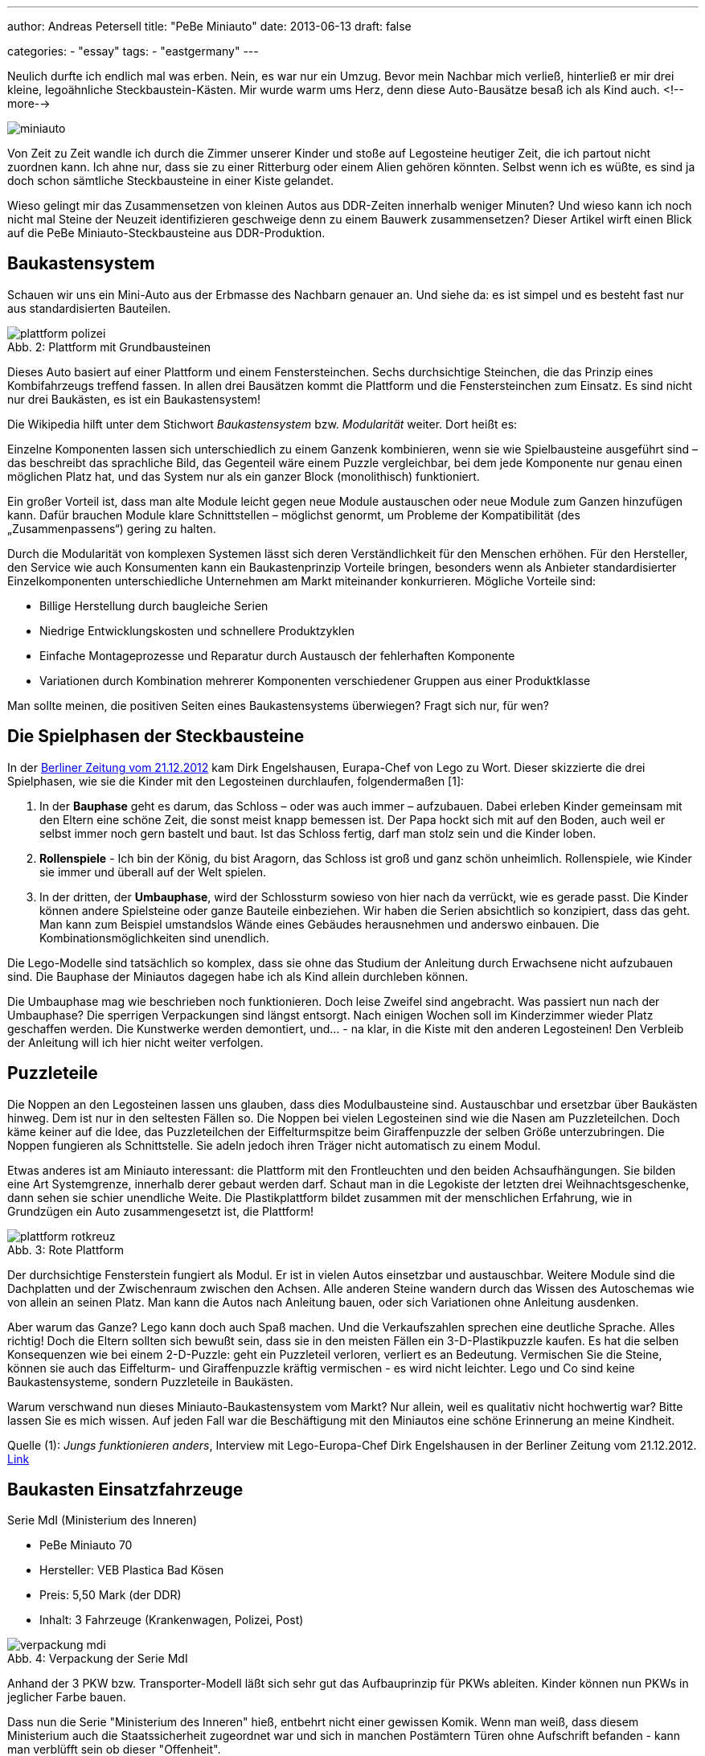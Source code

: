 ---
author: Andreas Petersell
title: "PeBe Miniauto"
date: 2013-06-13
draft: false

categories:
    - "essay"
tags: 
    - "eastgermany"    
---

:toc: macro
:toclevels: 1
:toc-title:
:imagesdir: ../images/essay-miniauto/

Neulich durfte ich endlich mal was erben. Nein, es war nur ein Umzug. Bevor mein Nachbar mich verließ, hinterließ er mir drei kleine, legoähnliche Steckbaustein-Kästen. Mir wurde warm ums Herz, denn diese Auto-Bausätze besaß ich als Kind auch.
<!--more-->

toc::[]

image::miniauto.jpg[]

Von Zeit zu Zeit wandle ich durch die Zimmer unserer Kinder und stoße auf Legosteine heutiger Zeit, die ich partout nicht zuordnen kann. Ich ahne nur, dass sie zu einer Ritterburg oder einem Alien gehören könnten. Selbst wenn ich es wüßte, es sind ja doch schon sämtliche Steckbausteine in einer Kiste gelandet.

Wieso gelingt mir das Zusammensetzen von kleinen Autos aus DDR-Zeiten innerhalb weniger Minuten? Und wieso kann ich noch nicht mal Steine der Neuzeit identifizieren geschweige denn zu einem Bauwerk zusammensetzen? Dieser Artikel wirft einen Blick auf die PeBe Miniauto-Steckbausteine aus DDR-Produktion.

== Baukastensystem

Schauen wir uns ein Mini-Auto aus der Erbmasse des Nachbarn genauer an. Und siehe da: es ist simpel und es besteht fast nur aus standardisierten Bauteilen.

.Plattform mit Grundbausteinen
[caption="Abb. 2: "]
image::plattform-polizei.jpg[]

Dieses Auto basiert auf einer Plattform und einem Fenstersteinchen. Sechs durchsichtige Steinchen, die das Prinzip eines Kombifahrzeugs treffend fassen. In allen drei Bausätzen kommt die Plattform und die Fenstersteinchen zum Einsatz. Es sind nicht nur drei Baukästen, es ist ein Baukastensystem!

Die Wikipedia hilft unter dem Stichwort _Baukastensystem_ bzw. _Modularität_ weiter. Dort heißt es:

Einzelne Komponenten lassen sich unterschiedlich zu einem Ganzenk kombinieren, wenn sie wie Spielbausteine ausgeführt sind – das beschreibt das sprachliche Bild, das Gegenteil wäre einem Puzzle vergleichbar, bei dem jede Komponente nur genau einen möglichen Platz hat, und das System nur als ein ganzer Block (monolithisch) funktioniert.

Ein großer Vorteil ist, dass man alte Module leicht gegen neue Module austauschen oder neue Module zum Ganzen hinzufügen kann. Dafür brauchen Module klare Schnittstellen – möglichst genormt, um Probleme der Kompatibilität (des „Zusammenpassens“) gering zu halten.

Durch die Modularität von komplexen Systemen lässt sich deren Verständlichkeit für den Menschen erhöhen. Für den Hersteller, den Service wie auch Konsumenten kann ein Baukastenprinzip Vorteile bringen, besonders wenn als Anbieter standardisierter Einzelkomponenten unterschiedliche Unternehmen am Markt miteinander konkurrieren. Mögliche Vorteile sind:

* Billige Herstellung durch baugleiche Serien
* Niedrige Entwicklungskosten und schnellere Produktzyklen
* Einfache Montageprozesse und Reparatur durch Austausch der fehlerhaften Komponente
* Variationen durch Kombination mehrerer Komponenten verschiedener Gruppen aus einer Produktklasse

Man sollte meinen, die positiven Seiten eines Baukastensystems überwiegen? Fragt sich nur, für wen?

== Die Spielphasen der Steckbausteine

In der http://www.berliner-zeitung.de/wirtschaft/lego-chef---jungs-funktionieren-anders-,10808230,21168378.html[Berliner Zeitung vom 21.12.2012] kam Dirk Engelshausen, Eurapa-Chef von Lego zu Wort. Dieser skizzierte die drei Spielphasen, wie sie die Kinder mit den Legosteinen durchlaufen, folgendermaßen [1]:

1. In der *Bauphase* geht es darum, das Schloss – oder was auch immer – aufzubauen. Dabei erleben Kinder gemeinsam mit den Eltern  eine schöne Zeit, die sonst meist knapp bemessen ist. Der Papa hockt sich mit auf den Boden, auch weil er selbst immer noch gern bastelt und baut. Ist das Schloss fertig, darf man stolz sein und die Kinder loben.

2. *Rollenspiele* - Ich bin der König, du bist Aragorn, das Schloss ist groß und ganz schön unheimlich. Rollenspiele, wie Kinder sie immer und überall auf der Welt spielen.

3. In der dritten, der **Umbauphase**, wird der Schlossturm sowieso von hier nach da verrückt, wie es gerade passt. Die Kinder können andere Spielsteine oder ganze Bauteile einbeziehen. Wir haben die Serien absichtlich so konzipiert, dass das geht. Man kann zum Beispiel umstandslos Wände eines Gebäudes herausnehmen und anderswo einbauen. Die Kombinationsmöglichkeiten sind unendlich.

Die Lego-Modelle sind tatsächlich so komplex, dass sie ohne das Studium der Anleitung durch Erwachsene nicht aufzubauen sind. Die Bauphase der Miniautos dagegen habe ich als Kind allein durchleben können.

Die Umbauphase mag wie beschrieben noch funktionieren. Doch leise Zweifel sind angebracht. Was passiert nun nach der Umbauphase? Die sperrigen Verpackungen sind längst entsorgt. Nach einigen Wochen soll im Kinderzimmer wieder Platz geschaffen werden. Die Kunstwerke werden demontiert, und... - na klar, in die Kiste mit den anderen Legosteinen! Den Verbleib der Anleitung will ich hier nicht weiter verfolgen.

== Puzzleteile

Die Noppen an den Legosteinen lassen uns glauben, dass dies Modulbausteine sind. Austauschbar und ersetzbar über Baukästen hinweg. Dem ist nur in den seltesten Fällen so. Die Noppen bei vielen Legosteinen sind wie die Nasen am Puzzleteilchen. Doch käme keiner auf die Idee, das Puzzleteilchen der Eiffelturmspitze beim Giraffenpuzzle der selben Größe unterzubringen. Die Noppen fungieren als Schnittstelle. Sie adeln jedoch ihren Träger nicht automatisch zu einem Modul.

Etwas anderes ist am Miniauto interessant: die Plattform mit den Frontleuchten und den beiden Achsaufhängungen. Sie bilden eine Art Systemgrenze, innerhalb derer gebaut werden darf. Schaut man in die Legokiste der letzten drei Weihnachtsgeschenke, dann sehen sie schier unendliche Weite. Die Plastikplattform bildet zusammen mit der menschlichen Erfahrung, wie in Grundzügen ein Auto zusammengesetzt ist, die Plattform!

.Rote Plattform
[caption="Abb. 3: "]
image::plattform-rotkreuz.jpg[]

Der durchsichtige Fensterstein fungiert als Modul. Er ist in vielen Autos einsetzbar und austauschbar. Weitere Module sind die Dachplatten und der Zwischenraum zwischen den Achsen. Alle anderen Steine wandern durch das Wissen des Autoschemas wie von allein an seinen Platz. Man kann die Autos nach Anleitung bauen, oder sich Variationen ohne Anleitung ausdenken.

Aber warum das Ganze? Lego kann doch auch Spaß machen. Und die Verkaufszahlen sprechen eine deutliche Sprache. Alles richtig! Doch die Eltern sollten sich bewußt sein, dass sie in den meisten Fällen ein 3-D-Plastikpuzzle kaufen. Es hat die selben Konsequenzen wie bei einem 2-D-Puzzle: geht ein Puzzleteil verloren, verliert es an Bedeutung. Vermischen Sie die Steine, können sie auch das Eiffelturm- und Giraffenpuzzle kräftig vermischen - es wird nicht leichter. Lego und Co sind keine Baukastensysteme, sondern Puzzleteile in Baukästen.

Warum verschwand nun dieses Miniauto-Baukastensystem vom Markt? Nur allein, weil es qualitativ nicht hochwertig war? Bitte lassen Sie es mich wissen. Auf jeden Fall war die Beschäftigung mit den Miniautos eine schöne Erinnerung an meine Kindheit.

Quelle (1): _Jungs funktionieren anders_, Interview mit Lego-Europa-Chef Dirk Engelshausen in der Berliner Zeitung vom 21.12.2012. http://www.berliner-zeitung.de/wirtschaft/lego-chef---jungs-funktionieren-anders-,10808230,21168378.html[Link]

== Baukasten Einsatzfahrzeuge

Serie MdI (Ministerium des Inneren)

* PeBe Miniauto 70
* Hersteller: VEB Plastica Bad Kösen
* Preis: 5,50 Mark (der DDR)
* Inhalt: 3 Fahrzeuge (Krankenwagen, Polizei, Post)

.Verpackung der Serie MdI
[caption="Abb. 4: "]
image::verpackung-mdi.jpg[]

Anhand der 3 PKW bzw. Transporter-Modell läßt sich sehr gut das Aufbauprinzip für PKWs ableiten. Kinder können
nun PKWs in jeglicher Farbe bauen.

Dass nun die Serie "Ministerium des Inneren" hieß, entbehrt nicht einer gewissen Komik. Wenn man weiß, dass diesem
Ministerium auch die Staatssicherheit zugeordnet war und sich in manchen Postämtern Türen ohne Aufschrift befanden
- kann man verblüfft sein ob dieser "Offenheit".

17 Fotos im Album https://www.publication.work/photos/index.php?/category/pebe-miniauto-einsatzfahrzeuge[PeBe Miniauto Einsatzfahrzeuge]

== Baukasten Omnibusse

* Serie Omnibus
* PeBe Miniauto 74
* Hersteller: VEB Plastica Bad Kösen
* Preis: 4,50 Mark (der DDR)
* Inhalt: 2 Busse

.Ein Bus von zweien auf Originalverpackung
[caption="Abb. 5: "]
image::omnibus.jpg[]

14 Fotos im Album https://www.publication.work/photos/index.php?/category/pebe-miniauto-omnibus[PeBe Miniauto Omnibus]

== Baukasten Kranfahrzeuge

* Serie Kranfahrzeuge
* PeBe Miniauto 79
* Hersteller: VEB Plastica Bad Kösen
* Preis: 4,50 Mark (der DDR)
* Inhalt: 2 Kranfahrzeuge

.Kranfahrzeug
[caption="Abb. 6: "]
image::kranfahrzeug.jpg[]

15 Fotos im Album https://www.publication.work/photos/index.php?/category/pebe-miniauto-kranfahrzeuge[PeBe Miniauto Kranfahrzeuge]